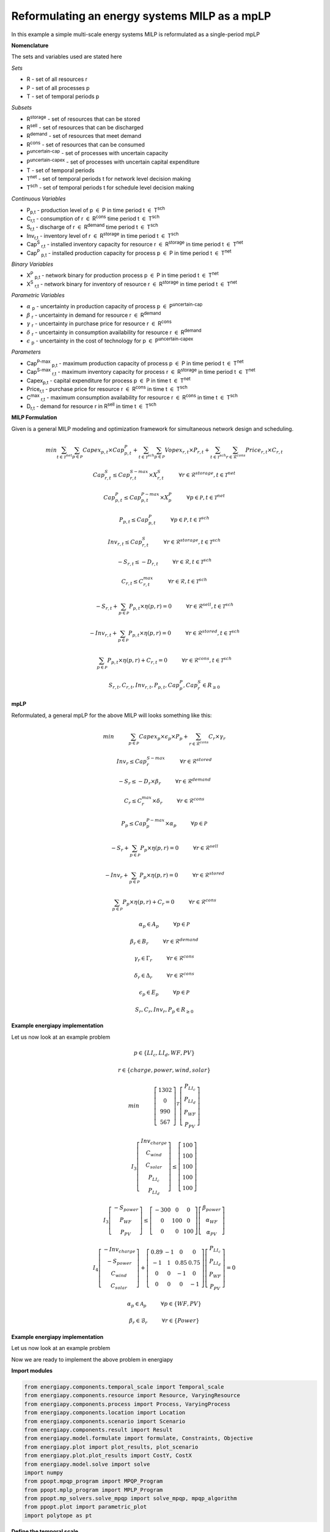 Reformulating an energy systems MILP as a mpLP 
==============================================

In this example a simple multi-scale energy systems MILP is reformulated as a single-period mpLP

**Nomenclature**

The sets and variables used are stated here

*Sets*


- R - set of all resources r
- P - set of all processes p
- T - set of temporal periods p


*Subsets*

- R\ :sup:`storage` - set of resources that can be stored
- R\ :sup:`sell` - set of resources that can be discharged
- R\ :sup:`demand` - set of resources that meet  demand
- R\ :sup:`cons` - set of resources that can be consumed
- P\ :sup:`uncertain-cap` - set of processes with uncertain capacity
- P\ :sup:`uncertain-capex` - set of processes with uncertain capital expenditure
- T - set of temporal periods 
- T\ :sup:`net` - set of temporal periods t for network level decision making
- T\ :sup:`sch` - set of temporal periods t for schedule level decision making


*Continuous Variables*


- P\ :sub:`p,t` - production level of p :math:`{\in}`  P in time period t :math:`{\in}` T\ :sup:`sch`  
    
- C\ :sub:`r,t` - consumption of r :math:`{\in}` R\ :sup:`cons` time period t :math:`{\in}` T\ :sup:`sch` 
    
- S\ :sub:`r,t` - discharge of r :math:`{\in}` R\ :sup:`demand` time period t :math:`{\in}` T\ :sup:`sch` 
    
- Inv\ :sub:`r,t` - inventory level of r :math:`{\in}` R\ :sup:`storage`  in time period t :math:`{\in}` T\ :sup:`sch`
    
- Cap\ :sup:`S` \ :sub:`r,t` - installed inventory capacity for resource r :math:`{\in}`  R\ :sup:`storage` in time period t :math:`{\in}` T\ :sup:`net`
    
- Cap\ :sup:`P` \ :sub:`p,t` - installed production capacity for process p :math:`{\in}` P in time period t :math:`{\in}` T\ :sup:`net`
    



*Binary Variables*


- X\ :sup:`P` \ :sub:`p,t` - network binary for production process p :math:`{\in}` P in time period t :math:`{\in}` T\ :sup:`net`
- X\ :sup:`S` \ :sub:`r,t` - network binary for inventory of resource r :math:`{\in}` R\ :sup:`storage` in time period t :math:`{\in}` T\ :sup:`net`



*Parametric Variables*


- :math:`{\alpha}` \ :sub:`p` - uncertainty in production capacity of process p :math:`{\in}` P\ :sup:`uncertain-cap`
- :math:`{\beta}` \ :sub:`r` - uncertainty in demand for resource r :math:`{\in}` R\ :sup:`demand`
- :math:`{\gamma}` \ :sub:`r` - uncertainty in purchase price for resource r :math:`{\in}` R\ :sup:`cons`
- :math:`{\delta}` \ :sub:`r` - uncertainty in consumption availability for resource r :math:`{\in}` R\ :sup:`demand`
- :math:`{\epsilon}` \ :sub:`p` - uncertainty in the cost of technology for p :math:`{\in}` P\ :sup:`uncertain-capex`

*Parameters*


- Cap\ :sup:`P-max` \ :sub:`p,t` - maximum production capacity of process p :math:`{\in}` P in time period t :math:`{\in}` T\ :sup:`net`
- Cap\ :sup:`S-max` \ :sub:`r,t` - maximum inventory capacity for process r :math:`{\in}` R\ :sup:`storage` in time period t :math:`{\in}` T\ :sup:`net`
- Capex\ :sub:`p,t` - capital expenditure for process p :math:`{\in}` P in time t :math:`{\in}` T\ :sup:`net`
- Price\ :sub:`r,t` - purchase price for resource r :math:`{\in}` R\ :sup:`cons` in time t :math:`{\in}` T\ :sup:`sch`
- C\ :sup:`max` \ :sub:`r,t` - maximum consumption availability for resource r :math:`{\in}` R\ :sup:`cons` in time t :math:`{\in}` T\ :sup:`sch`
- D\ :sub:`r,t` - demand for resource r in R\ :sup:`sell` in time t :math:`{\in}` T\ :sup:`sch`

**MILP Formulation**

Given is a general MILP modeling and optimization framework for simultaneous network design and scheduling.


.. math::
    \begin{equation}
        min \sum_{t \in \mathcal{T}^{net}} \sum_{p \in \mathcal{P}} Capex_{p,t} \times Cap^P_{p,t} + \sum_{t \in \mathcal{T}^{sch}} \sum_{p \in \mathcal{P}}  Vopex_{r,t} \times P_{r,t} + \sum_{t \in \mathcal{T}^{sch}} \sum_{r \in \mathcal{R}^{cons}}  Price_{r,t}  \times C_{r,t} 
    \end{equation}


.. math::
    \begin{equation}
        Cap^S_{r,t} \leq Cap^{S-max}_{r,t} \times X^S_{r,t} \hspace{1cm} \forall r \in \mathcal{R}^{storage}, t \in \mathcal{T}^{net}
    \end{equation}

.. math::
    \begin{equation}
        Cap^P_{p,t} \leq Cap^{P-max}_{p,t} \times X^P_p  \hspace{1cm} \forall p \in \mathcal{P}, t \in \mathcal{T}^{net}
    \end{equation} 

.. math::
    \begin{equation}
        P_{p,t} \leq Cap^{P}_{p,t}  \hspace{1cm} \forall p \in \mathcal{P}, t \in \mathcal{T}^{sch}
    \end{equation} 

.. math::
    \begin{equation}
        Inv_{r,t} \leq Cap^{S}_{r,t}  \hspace{1cm} \forall r \in \mathcal{R}^{storage}, t \in \mathcal{T}^{sch}
    \end{equation} 

.. math::
    \begin{equation}
        - S_{r,t} \leq - D_{r,t}  \hspace{1cm} \forall r \in \mathcal{R}, t \in \mathcal{T}^{sch}
    \end{equation}

.. math::
    \begin{equation}
        C_{r,t} \leq C^{max}_{r,t} \hspace{1cm} \forall r \in \mathcal{R}, t \in \mathcal{T}^{sch}
    \end{equation}

.. math::
    \begin{equation}
        - S_{r,t} + \sum_{p \in \mathcal{P}} P_{p,t} \times \eta(p,r) = 0 \hspace{1cm} \forall r \in \mathcal{R}^{sell}, t \in \mathcal{T}^{sch}
    \end{equation}

.. math::
    \begin{equation}
        -Inv_{r,t} + \sum_{p \in \mathcal{P}} P_{p,t} \times \eta(p,r) = 0 \hspace{1cm} \forall r \in \mathcal{R}^{stored}, t \in \mathcal{T}^{sch}
    \end{equation}

.. math::
    \begin{equation}
        \sum_{p \in \mathcal{P}} P_{p,t} \times \eta(p,r) + C_{r,t} = 0 \hspace{1cm} \forall r \in \mathcal{R}^{cons}, t \in \mathcal{T}^{sch}
    \end{equation}

.. math::
    \begin{equation}
        S_{r,t}, C_{r,t}, Inv_{r,t}, P_{p,t}, Cap^P_p, Cap^S_r \in R_{\geq 0}
    \end{equation}

**mpLP**

Reformulated, a general mpLP for the above MILP will looks something like this:

.. math::
    \begin{equation}
        min \hspace{1cm} \sum_{p \in \mathcal{P}} Capex_p \times \epsilon_p \times P_p + \sum_{r \in \mathcal{R}^{cons}} C_r \times \gamma_r 
    \end{equation}

.. math::
    \begin{equation}
        Inv_r \leq Cap^{S-max}_r \hspace{1cm} \forall r \in \mathcal{R}^{stored}
    \end{equation}

.. math::
    \begin{equation}
        - S_r \leq - D_r \times \beta_r \hspace{1cm} \forall r \in \mathcal{R}^{demand}
    \end{equation}

.. math::
    \begin{equation}
        C_r \leq C^{max}_r \times \delta_r \hspace{1cm} \forall r \in \mathcal{R}^{cons} 
    \end{equation}

.. math::
    \begin{equation}
        P_p \leq Cap^{P-max}_p \times \alpha_p \hspace{1cm} \forall p \in \mathcal{P}
    \end{equation} 

.. math::
    \begin{equation}
        - S_{r} + \sum_{p \in \mathcal{P}} P_{p} \times \eta(p,r) = 0 \hspace{1cm} \forall r \in \mathcal{R}^{sell}
    \end{equation}

.. math::
    \begin{equation}
        - Inv_{r} + \sum_{p \in \mathcal{P}} P_{p} \times \eta(p,r) = 0 \hspace{1cm} \forall r \in \mathcal{R}^{stored}
    \end{equation}

.. math::
    \begin{equation}
        \sum_{p \in \mathcal{P}} P_{p} \times \eta(p,r) + C_{r} = 0 \hspace{1cm} \forall r \in \mathcal{R}^{cons}
    \end{equation}

.. math::
    \begin{equation}
        \alpha_p \in A_p \hspace{1cm} \forall p \in \mathcal{P}
    \end{equation}

.. math::
    \begin{equation}
        \beta_r \in B_r \hspace{1cm} \forall r \in \mathcal{R}^{demand}
    \end{equation}

.. math::
    \begin{equation}
        \gamma_r \in \Gamma_r \hspace{1cm} \forall r \in \mathcal{R}^{cons}
    \end{equation}

.. math::
    \begin{equation}
        \delta_r \in \Delta_r \hspace{1cm} \forall r \in \mathcal{R}^{cons}
    \end{equation}

.. math::
    \begin{equation}
        \epsilon_p \in E_p \hspace{1cm} \forall p \in \mathcal{P}
    \end{equation}


.. math::
    \begin{equation}
        S_r, C_r, Inv_r, P_p \in R_{\geq 0}
    \end{equation}

**Example energiapy implementation**

Let us now look at an example problem


.. math::
    \begin{equation}
        p \in \{LI_c, LI_d, WF, PV\} 
    \end{equation}

.. math::
    \begin{equation}
        r \in \{charge, power, wind, solar\} 
    \end{equation}

.. math::
    \begin{equation}
        min \hspace{1cm} \left[\begin{matrix}1302\\0\\990\\567\end{matrix}\right]^T \left[\begin{matrix}P_{LI_c}\\P_{LI_d}\\P_{WF}\\P_{PV}\end{matrix}\right]
    \end{equation}

.. math::
    \begin{equation}
        I_3\left[\begin{matrix}Inv_{charge}\\C_{wind}\\C_{solar}\\P_{LI_c}\\P_{LI_d}\end{matrix}\right] \leq \left[\begin{matrix} 100\\100\\100\\100\\100\end{matrix}\right]
    \end{equation}

.. math::
    \begin{equation}
        I_3\left[\begin{matrix}-S_{power}\\P_{WF}\\P_{PV}\end{matrix}\right] \leq \left[\begin{matrix}-300 & 0 & 0\\0 & 100 & 0\\0 & 0 & 100\end{matrix}\right] \left[\begin{matrix}\beta_{power}\\ \alpha_{WF}\\\alpha_{PV}\end{matrix}\right]
    \end{equation}

.. math::
    \begin{equation}
        I_4\left[\begin{matrix} - Inv_{charge} \\ -S_{power} \\ C_{wind} \\ C_{solar} \end{matrix}\right] + \left[\begin{matrix}0.89 & -1 & 0 & 0\\-1 & 1 & 0.85 & 0.75\\0 & 0 & -1 & 0\\0 & 0 & 0 & -1\end{matrix}\right] \left[\begin{matrix}P_{LI_c}\\P_{LI_d}\\P_{WF}\\P_{PV}\end{matrix}\right] = 0
    \end{equation}

.. math::
    \begin{equation}
        \alpha_p \in \mathcal{A}_p \hspace{1cm} \forall p \in \{WF, PV\} 
    \end{equation}

.. math::
    \begin{equation}
        \beta_r \in \mathcal{B}_r \hspace{1cm} \forall r \in \{Power\} 
    \end{equation}



**Example energiapy implementation**

Let us now look at an example problem


Now we are ready to implement the above problem in energiapy

**Import modules**

.. code-block:: python

    from energiapy.components.temporal_scale import Temporal_scale
    from energiapy.components.resource import Resource, VaryingResource
    from energiapy.components.process import Process, VaryingProcess
    from energiapy.components.location import Location
    from energiapy.components.scenario import Scenario
    from energiapy.components.result import Result 
    from energiapy.model.formulate import formulate, Constraints, Objective
    from energiapy.plot import plot_results, plot_scenario
    from energiapy.plot.plot_results import CostY, CostX
    from energiapy.model.solve import solve
    import numpy
    from ppopt.mpqp_program import MPQP_Program
    from ppopt.mplp_program import MPLP_Program
    from ppopt.mp_solvers.solve_mpqp import solve_mpqp, mpqp_algorithm
    from ppopt.plot import parametric_plot
    import polytope as pt

**Define the temporal scale**

In the mpLP example, instead of using multi-scale indices, the problem can be formulated in a single period.

.. code-block:: python

    scales = Temporal_scale(discretization_list=[1])

**Declare the problem scenario**

.. code-block:: python

    Solar = Resource(name='Solar', cons_max=100, basis='MW', label='Solar Power')

    Wind = Resource(name='Wind', cons_max= 100, basis='MW', label='Wind Power')

    Power = Resource(name='Power', basis='MW', demand = True, label='Power generated', varying= VaryingResource.uncertain_demand)

    LiI = Process(name='LiI', storage= Power, capex = 1302, fopex= 0, vopex = 0,  prod_max=50, storage_loss = 0.11,  label='Lithium-ion battery', basis = 'MW')

    WF = Process(name='WF', conversion={Wind: -1, Power: 0.85},capex=990, fopex= 0, vopex=0, prod_max=100, label='Wind mill array', basis = 'MW', varying =  VaryingProcess.uncertain_capacity)

    PV = Process(name='PV', conversion={Solar: -1, Power: 0.75}, capex=567, fopex=0, vopex=0, prod_max=100, label = 'Solar PV', basis = 'MW', varying = VaryingProcess.uncertain_capacity)
    
    region = Location(name='region', processes= {LiI, PV, WF}, scales=scales, label='some region')
    
    example = Scenario(name= 'example', demand = {region: {Power: 100.0}}, network= region, scales= scales, label= 'example scenario')


**Generate the problem in matrix form**

.. code-block:: python

    A, b, c, H, CRa, CRb, F  = example.matrix_form()


**Solve the problem using the ppopt solver**

.. code-block:: python

    prog = MPLP_Program(A, b, c, H, CRa, CRb, F, equality_indices=[0,1,2,3])
    prog.solver.solvers['lp'] = 'gurobi'
    prog.warnings()
    prog.display_warnings()
    solution1 = solve_mpqp(prog, mpqp_algorithm.combinatorial)
